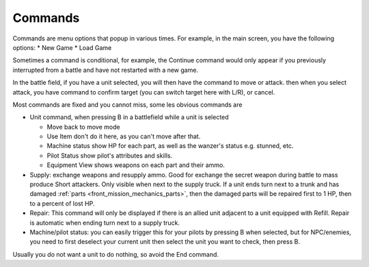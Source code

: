 .. _front_mission_mechanics_commands:

Commands
===============================

Commands are menu options that popup in various times. For example, in the main screen, you have the following options:
* New Game
* Load Game

Sometimes a command is conditional, for example, the Continue command would only appear if you previously interrupted from a battle and have not restarted with a new game. 

In the battle field, if you have a unit selected, you will then have the command to move or attack. then when you select attack, you have command to confirm target (you can switch target here with L/R), or cancel. 

Most commands are fixed and you cannot miss, some les obvious commands are

* Unit command, when pressing B in a battlefield while a unit is selected 
  
  * Move back to move mode
  * Use Item don't do it here, as you can't move after that. 
  * Machine status show HP for each part, as well as the wanzer's status e.g. stunned, etc.
  * Pilot Status show pilot's attributes and skills.
  * Equipment View shows weapons on each part and their ammo. 
* Supply: exchange weapons and resupply ammo. Good for exchange the secret weapon during battle to mass produce Short attackers. Only visible when next to the supply truck. If a unit ends turn next to a trunk and has damaged :ref:`parts <front_mission_mechanics_parts>`, then the damaged parts will be repaired first to 1 HP, then to a percent of lost HP.
* Repair: This command will only be displayed if there is an allied unit adjacent to a unit equipped with Refill. Repair is automatic when ending turn next to a supply truck.  
* Machine/pilot status: you can easily trigger this for your pilots by pressing B when selected, but for NPC/enemies, you need to first deselect your current unit then select the unit you want to check, then press B.

Usually you do not want a unit to do nothing, so avoid the End command. 








